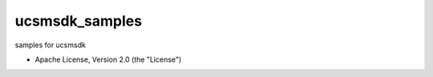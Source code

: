 ===============================
ucsmsdk_samples
===============================

samples for ucsmsdk

* Apache License, Version 2.0 (the "License") 

